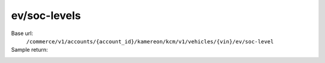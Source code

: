 ev/soc-levels
'''''''''''''

.. rst-class:: endpoint

Base url:
   ``/commerce/v1/accounts/{account_id}/kamereon/kcm/v1/vehicles/{vin}/ev/soc-level``

Sample return:
   .. literalinclude:: /../tests/fixtures/kamereon/vehicle_kcm_data/kcm-ev-soc-levels.json
      :language: JSON
